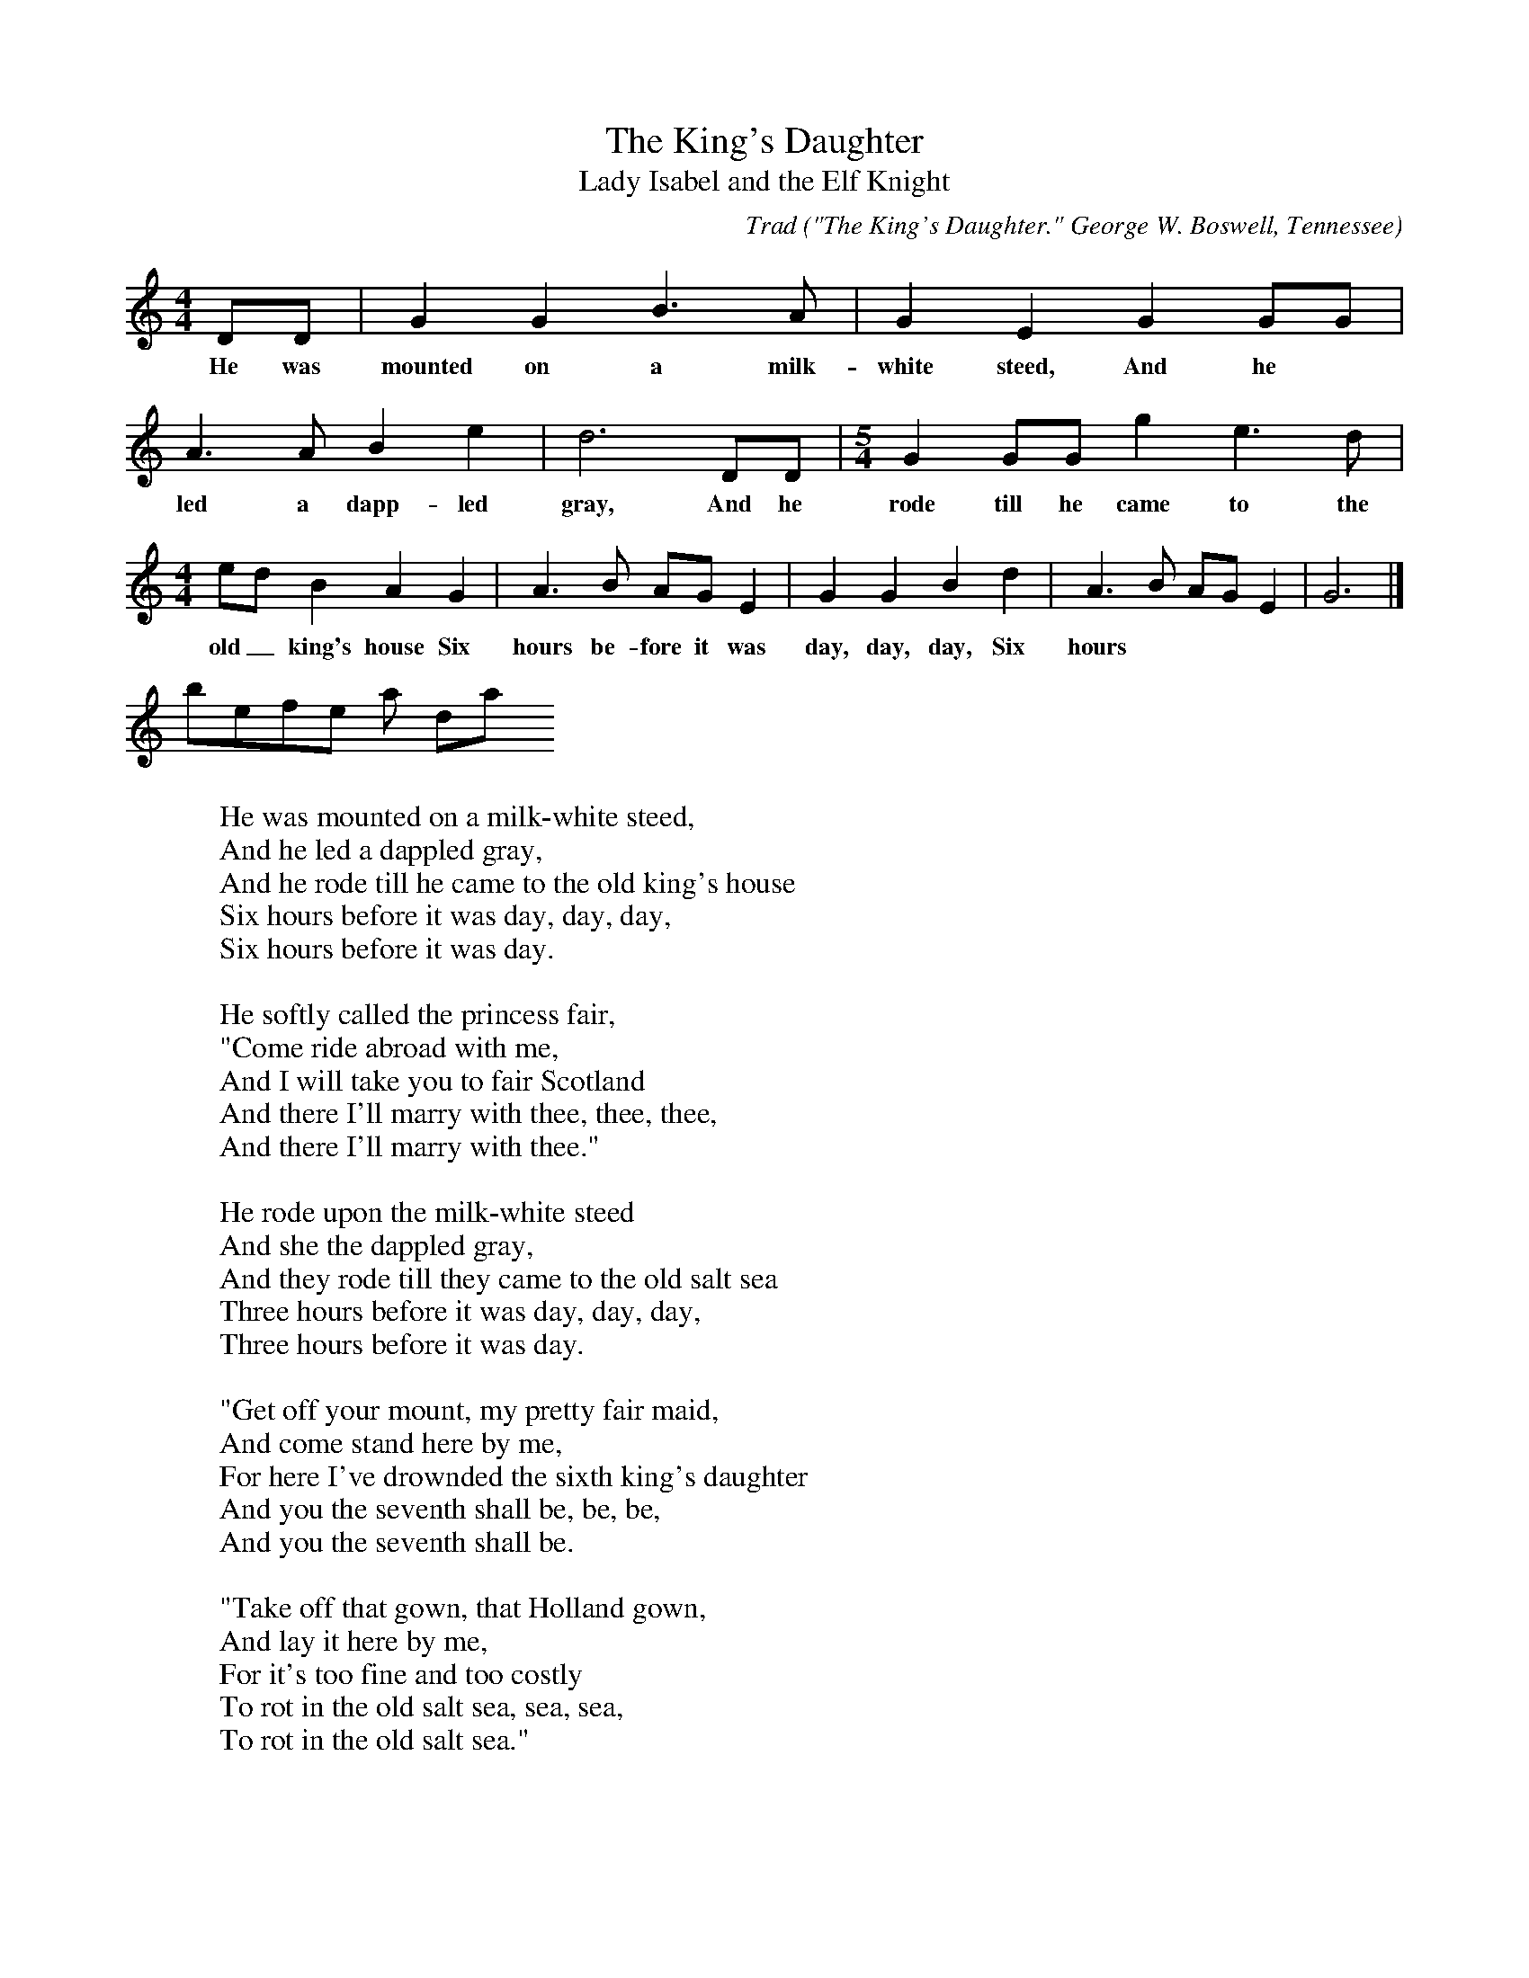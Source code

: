 X:16
T:The King's Daughter
T:Lady Isabel and the Elf Knight
C:Trad
B:Bronson
O:"The King's Daughter." George W. Boswell, Tennessee
O:Foli Song Bulletin, XVII, No. 4 (December I95I), pp. 86-87.
O:Sung by Mrs. Jane Snodgrass Johnson, Nashville, Tenn.,
O:June ~4, I950; learned from her father, W. E. Snodgrass,
O:and brought perhaps from the vicinity of Mount Vernon, Va.
M:4/4
L:1/8
K:Gmix % Pentatonic ( -4 -7) Lydian/Ionian/Mixolydian [Pi 1]
DD | G2 G2 B3 A | G2 E2 G2 GG |
w:He was mounted on a milk-white steed, And he
A3 A B2 e2 | d6 DD | [M:5/4] G2 GG g2 e3 d |
w:led a dapp-led gray, And he rode till he came to the
[M:4/4] ed B2 A2 G2 | A3 B AG E2 | G2 G2 B2 d2 | A3 B AG E2 | G6 |]
w:old_ king's house Six hours be-fore it was day, day, day, Six hours
be-fore it was day.
W:He was mounted on a milk-white steed,
W:And he led a dappled gray,
W:And he rode till he came to the old king's house
W:Six hours before it was day, day, day,
W:Six hours before it was day.
W:
W:He softly called the princess fair,
W:"Come ride abroad with me,
W:And I will take you to fair Scotland
W:And there I'll marry with thee, thee, thee,
W:And there I'll marry with thee."
W:
W:He rode upon the milk-white steed
W:And she the dappled gray,
W:And they rode till they came to the old salt sea
W:Three hours before it was day, day, day,
W:Three hours before it was day.
W:
W:"Get off your mount, my pretty fair maid,
W:And come stand here by me,
W:For here I've drownded the sixth king's daughter
W:And you the seventh shall be, be, be,
W:And you the seventh shall be.
W:
W:"Take off that gown, that Holland gown,
W:And lay it here by me,
W:For it's too fine and too costly
W:To rot in the old salt sea, sea, sea,
W:To rot in the old salt sea."
W:
W:"Oh, turn your face away from me
W:To the bright green leaves on the trees;
W:It never shall be said such a villain as you
W:A naked princess did see, see, see,
W:A naked princess did see."
W:
W:He turned his eyes away from her
W:To the bright green leaves on the trees,
W:And she picked him up so strong in her arms
W:And flung him into the sea, sea, sea,
W:And flung him into the sea.
W:
W:"Come help, come help, my pretty fair maid,
W:Forgive and succor me,
W:And I'll yet take thee to fair Scotland
W:And there I'll marry with thee, thee, thee,
W:And there I'll marry with thee."
W:
W:"Lie there, lie there, you false-hearted knave;
W:Lie there in room of me.
W:You'd have stripped me as naked as eter I was born,
W:And I ne'er took a stitch from thee, thee, thee,
W:And I ne'er took a stitch from thee."
W:
W:She mounted on the milk-white steed,
W:And she led the dappled gray,
W:And she rode till she came to her father's house
W:One hour before it was day, day, day,
W:One hour before it was day.
W:
W:Up spoke the old parrot from her cage door,
W:And loudly did she say:
W:"Where've you been, my pretty princess,
W:So long before it is day, day, day,
W:So long before it is day?"
W:
W:"Hush up, hush up, my pretty Polly;
W:Don't tell any tales on me,
W:And your cage shall be lined with a wind-beaten gold
W:Hung on yon willow tree, tree, tree,
W:Hung on yon willow tree."
W:
W:Up spoke the old king from his chamber,
W:From his chamber where he lay:
W:"Who are you calling, my pretty Polly,
W:So long before it is day, day, day,
W:So long before it is day?"
W:
W:"The old cat came to my cage door
W:For to devour me,
W:And I was calling my pretty princess
W:To drive the cat awav, 'way, 'way,
W:To drive the cat away."
